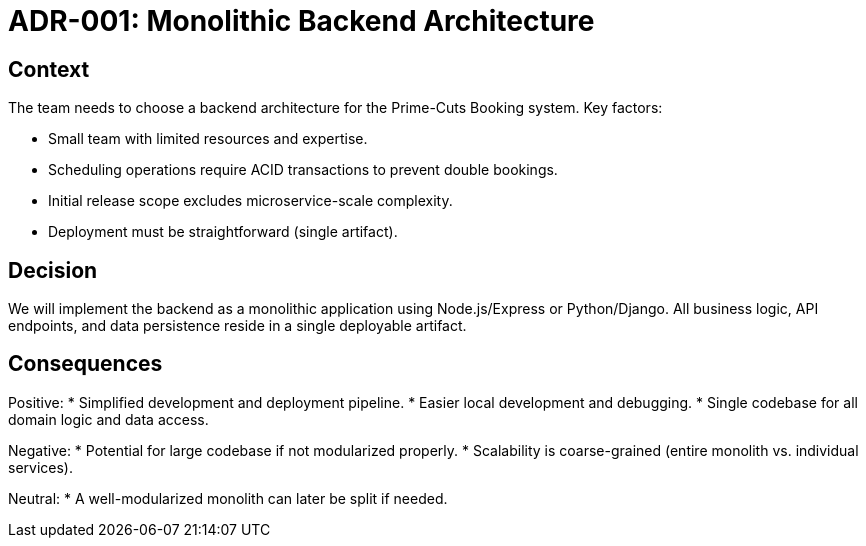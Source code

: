 = ADR-001: Monolithic Backend Architecture

== Context

The team needs to choose a backend architecture for the Prime-Cuts Booking system. Key factors:

* Small team with limited resources and expertise.
* Scheduling operations require ACID transactions to prevent double bookings.
* Initial release scope excludes microservice-scale complexity.
* Deployment must be straightforward (single artifact).

== Decision

We will implement the backend as a monolithic application using Node.js/Express or Python/Django. All business logic, API endpoints, and data persistence reside in a single deployable artifact.

== Consequences

Positive:
* Simplified development and deployment pipeline.
* Easier local development and debugging.
* Single codebase for all domain logic and data access.

Negative:
* Potential for large codebase if not modularized properly.
* Scalability is coarse-grained (entire monolith vs. individual services).

Neutral:
* A well-modularized monolith can later be split if needed.
